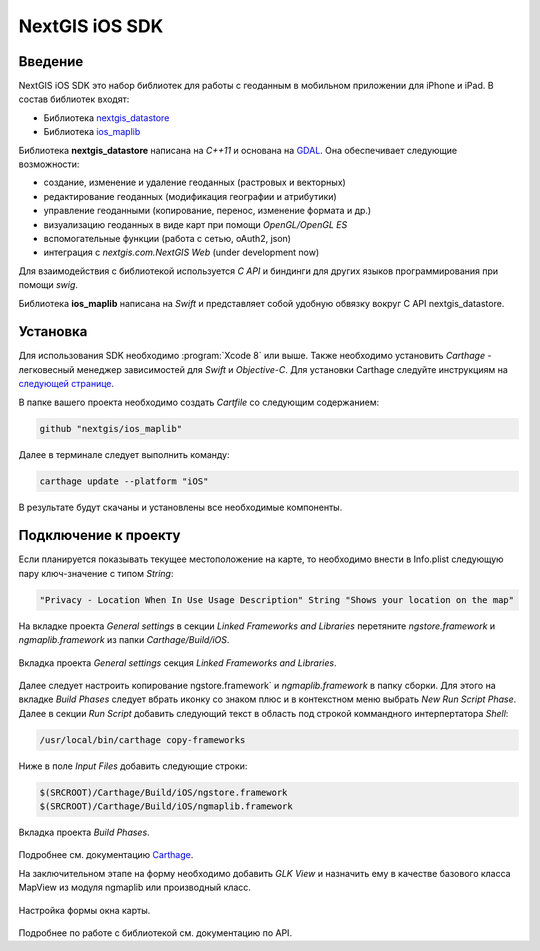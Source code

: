 .. sectionauthor:: Дмитрий Барышников <dmitry.baryshnikov@nextgis.ru>
.. NextGIS Mobile iOS SDK

NextGIS iOS SDK
================

Введение
----------

NextGIS iOS SDK это набор библиотек для работы с геоданным в мобильном приложении для iPhone и iPad. В состав библиотек входят:

* Библиотека `nextgis_datastore <https://github.com/nextgis/nextgis_datastore>`_
* Библиотека `ios_maplib <https://github.com/nextgis/ios_maplib>`_

Библиотека **nextgis_datastore** написана на `С++11` и основана на `GDAL <http://gdal.org/>`_. Она обеспечивает следующие возможности:

* создание, изменение и удаление геоданных (растровых и векторных)
* редактирование геоданных (модификация географии и атрибутики)
* управление геоданными (копирование, перенос, изменение формата и др.)
* визуализацию геоданных в виде карт при помощи `OpenGL/OpenGL ES`
* вспомогательные функции (работа с сетью, oAuth2, json)
* интеграция с `nextgis.com.NextGIS Web` (under development now)

Для взаимодействия с библиотекой используется `С API` и биндинги для других языков программирования при помощи `swig`. 

Библиотека **ios_maplib** написана на `Swift` и представляет собой удобную обвязку вокруг C API nextgis_datastore.

Установка
----------

Для использования SDK необходимо :program:`Xcode 8` или выше. Также необходимо установить `Carthage` - легковесный менеджер зависимостей для `Swift` и `Objective-C`. Для установки Carthage следуйте инструкциям на `следующей странице <https://github.com/Carthage/Carthage/>`_. 

В папке вашего проекта необходимо создать `Cartfile` со следующим содержанием:

.. code-block:: bash

   github "nextgis/ios_maplib"

Далее в терминале следует выполнить команду:

.. code-block:: bash

   carthage update --platform "iOS"

В результате будут скачаны и установлены все необходимые компоненты.

Подключение к проекту
----------------------

Если планируется показывать текущее местоположение на карте, то необходимо внести в Info.plist следующую пару ключ-значение с типом `String`:

.. code-block::
   
   "Privacy - Location When In Use Usage Description" String "Shows your location on the map"
   
На вкладке проекта `General settings` в секции `Linked Frameworks and Libraries` перетяните `ngstore.framework` и `ngmaplib.framework` из папки `Carthage/Build/iOS`.

.. figure:: _static/linked_frameworks_xcode.png
   :name: ngmobdev_linked_frameworks_xcode
   :align: center
   :width: 15cm

   Вкладка проекта `General settings` секция `Linked Frameworks and Libraries`.

Далее следует настроить копирование ngstore.framework` и `ngmaplib.framework` в папку сборки. Для этого на вкладке `Build Phases` следует вбрать иконку со знаком плюс и в контекстном меню выбрать `New Run Script Phase`. Далее в секции  
`Run Script` добавить следующий текст в область под строкой коммандного интерпертатора `Shell`:

.. code-block::

   /usr/local/bin/carthage copy-frameworks

Ниже в поле `Input Files` добавить следующие строки:

.. code-block::

   $(SRCROOT)/Carthage/Build/iOS/ngstore.framework
   $(SRCROOT)/Carthage/Build/iOS/ngmaplib.framework
   
.. figure:: _static/build_run_script_xcode.png
   :name: ngmobdev_build_run_script_xcode
   :align: center
   :width: 15cm   
   
   Вкладка проекта `Build Phases`.

Подробнее см. документацию `Carthage <https://github.com/Carthage/Carthage/>`_.

На заключительном этапе на форму необходимо добавить `GLK View` и назначить ему в качестве базового класса MapView из модуля ngmaplib или производный класс.

.. figure:: _static/storyboard_xcode.png
   :name: ngmobdev_storyboard_xcode
   :align: center
   :width: 15cm  
   
   Настройка формы окна карты.

Подробнее по работе с библиотекой см. документацию по API.
